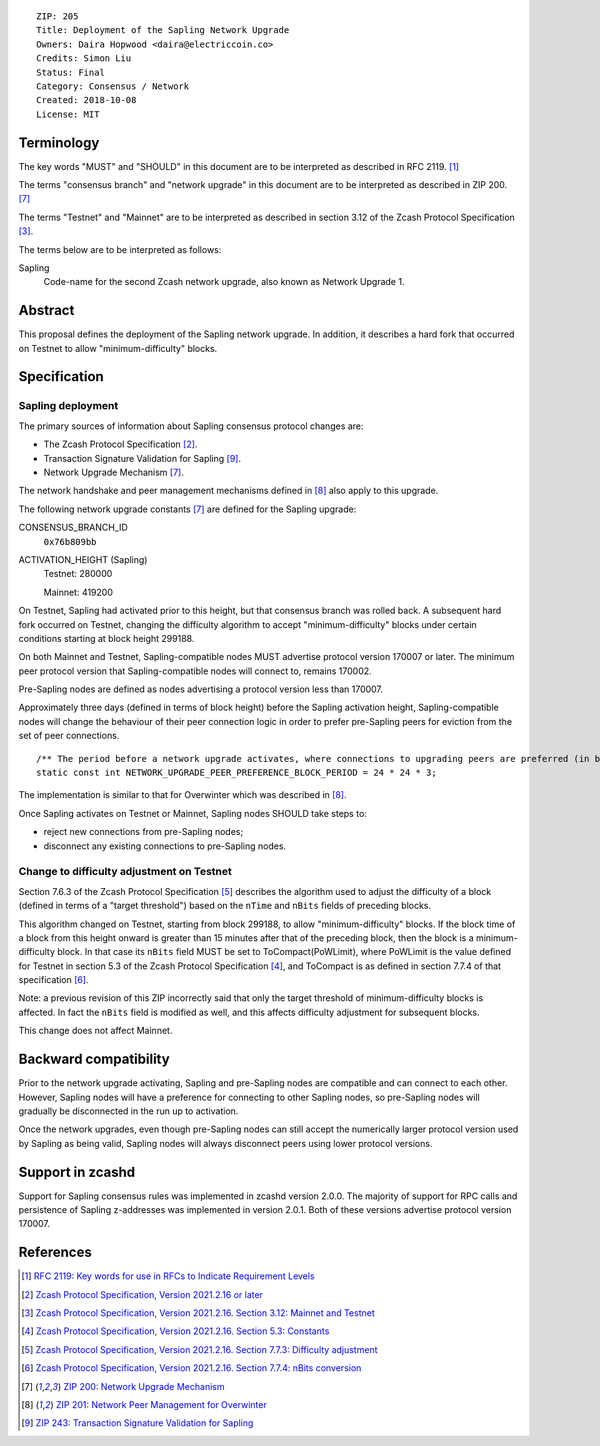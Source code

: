 ::

  ZIP: 205
  Title: Deployment of the Sapling Network Upgrade
  Owners: Daira Hopwood <daira@electriccoin.co>
  Credits: Simon Liu
  Status: Final
  Category: Consensus / Network
  Created: 2018-10-08
  License: MIT


Terminology
===========

The key words "MUST" and "SHOULD" in this document are to be interpreted as
described in RFC 2119. [#RFC2119]_

The terms "consensus branch" and "network upgrade" in this document are to be
interpreted as described in ZIP 200. [#zip-0200]_

The terms "Testnet" and "Mainnet" are to be interpreted as described in
section 3.12 of the Zcash Protocol Specification [#protocol-networks]_.

The terms below are to be interpreted as follows:

Sapling
  Code-name for the second Zcash network upgrade, also known as Network Upgrade 1.


Abstract
========

This proposal defines the deployment of the Sapling network upgrade. In addition, 
it describes a hard fork that occurred on Testnet to allow "minimum-difficulty"
blocks.


Specification
=============

Sapling deployment
------------------

The primary sources of information about Sapling consensus protocol changes are:

- The Zcash Protocol Specification [#protocol]_.
- Transaction Signature Validation for Sapling [#zip-0243]_.
- Network Upgrade Mechanism [#zip-0200]_.

The network handshake and peer management mechanisms defined in [#zip-0201]_ also 
apply to this upgrade.


The following network upgrade constants [#zip-0200]_ are defined for the Sapling 
upgrade:

CONSENSUS_BRANCH_ID
  ``0x76b809bb``

ACTIVATION_HEIGHT (Sapling)
  Testnet: 280000

  Mainnet: 419200


On Testnet, Sapling had activated prior to this height, but that consensus branch
was rolled back. A subsequent hard fork occurred on Testnet, changing the
difficulty algorithm to accept "minimum-difficulty" blocks under certain
conditions starting at block height 299188.

On both Mainnet and Testnet, Sapling-compatible nodes MUST advertise protocol
version 170007 or later. The minimum peer protocol version that Sapling-compatible
nodes will connect to, remains 170002.

Pre-Sapling nodes are defined as nodes advertising a protocol version less than 
170007.

Approximately three days (defined in terms of block height) before the Sapling 
activation height, Sapling-compatible nodes will change the behaviour of their peer 
connection logic in order to prefer pre-Sapling peers for eviction from the set of 
peer connections.

::

    /** The period before a network upgrade activates, where connections to upgrading peers are preferred (in blocks). */
    static const int NETWORK_UPGRADE_PEER_PREFERENCE_BLOCK_PERIOD = 24 * 24 * 3;

The implementation is similar to that for Overwinter which was described in
[#zip-0201]_.

Once Sapling activates on Testnet or Mainnet, Sapling nodes SHOULD take steps to:

- reject new connections from pre-Sapling nodes;
- disconnect any existing connections to pre-Sapling nodes.


Change to difficulty adjustment on Testnet
------------------------------------------

Section 7.6.3 of the Zcash Protocol Specification [#protocol-diffadjustment]_
describes the algorithm used to adjust the difficulty of a block (defined in terms
of a "target threshold") based on the ``nTime`` and ``nBits`` fields of preceding
blocks.

This algorithm changed on Testnet, starting from block 299188, to allow
"minimum-difficulty" blocks. If the block time of a block from this height onward 
is greater than 15 minutes after that of the preceding block, then the block is a
minimum-difficulty block. In that case its ``nBits`` field MUST be set to
ToCompact(PoWLimit), where PoWLimit is the value defined for Testnet in section 5.3
of the Zcash Protocol Specification [#protocol-constants]_, and ToCompact is as
defined in section 7.7.4 of that specification [#protocol-nbits]_.

Note: a previous revision of this ZIP incorrectly said that only the target
threshold of minimum-difficulty blocks is affected. In fact the ``nBits`` field
is modified as well, and this affects difficulty adjustment for subsequent blocks.

This change does not affect Mainnet.


Backward compatibility
======================

Prior to the network upgrade activating, Sapling and pre-Sapling nodes are
compatible and can connect to each other. However, Sapling nodes will have a
preference for connecting to other Sapling nodes, so pre-Sapling nodes will
gradually be disconnected in the run up to activation.

Once the network upgrades, even though pre-Sapling nodes can still accept the
numerically larger protocol version used by Sapling as being valid, Sapling nodes
will always disconnect peers using lower protocol versions.


Support in zcashd
=================

Support for Sapling consensus rules was implemented in zcashd version 2.0.0.
The majority of support for RPC calls and persistence of Sapling z-addresses
was implemented in version 2.0.1. Both of these versions advertise protocol
version 170007.


References
==========

.. [#RFC2119] `RFC 2119: Key words for use in RFCs to Indicate Requirement Levels <https://www.rfc-editor.org/rfc/rfc2119.html>`_
.. [#protocol] `Zcash Protocol Specification, Version 2021.2.16 or later <protocol/protocol.pdf>`_
.. [#protocol-networks] `Zcash Protocol Specification, Version 2021.2.16. Section 3.12: Mainnet and Testnet <protocol/protocol.pdf#networks>`_
.. [#protocol-constants] `Zcash Protocol Specification, Version 2021.2.16. Section 5.3: Constants <protocol/protocol.pdf#constants>`_
.. [#protocol-diffadjustment] `Zcash Protocol Specification, Version 2021.2.16. Section 7.7.3: Difficulty adjustment <protocol/protocol.pdf#diffadjustment>`_
.. [#protocol-nbits] `Zcash Protocol Specification, Version 2021.2.16. Section 7.7.4: nBits conversion <protocol/protocol.pdf#nbits>`_
.. [#zip-0200] `ZIP 200: Network Upgrade Mechanism <zip-0200.rst>`_
.. [#zip-0201] `ZIP 201: Network Peer Management for Overwinter <zip-0201.rst>`_
.. [#zip-0243] `ZIP 243: Transaction Signature Validation for Sapling <zip-0243.rst>`_
